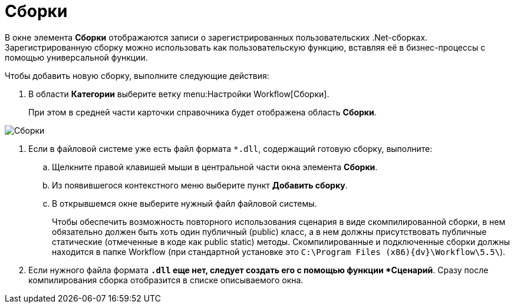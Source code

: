 = Сборки

В окне элемента *Сборки* отображаются записи о зарегистрированных пользовательских .Net-сборках. Зарегистрированную сборку можно использовать как пользовательскую функцию, вставляя её в бизнес-процессы с помощью универсальной функции.

Чтобы добавить новую сборку, выполните следующие действия:

. В области *Категории* выберите ветку menu:Настройки Workflow[Сборки].
+
При этом в средней части карточки справочника будет отображена область *Сборки*.

image::WF_builds.png[Сборки]
. Если в файловой системе уже есть файл формата `*.dll`, содержащий готовую сборку, выполните:
[loweralpha]
.. Щелкните правой клавишей мыши в центральной части окна элемента *Сборки*.
.. Из появившегося контекстного меню выберите пункт *Добавить сборку*.
.. В открывшемся окне выберите нужный файл файловой системы.
+
Чтобы обеспечить возможность повторного использования сценария в виде скомпилированной сборки, в нем обязательно должен быть хоть один публичный (publiс) класс, а в нем должны присутствовать публичные статические (отмеченные в коде как public static) методы. Скомпилированные и подключенные сборки должны находится в папке Workflow (при стандартной установке это `C:\Program Files (x86)\{dv}\Workflow\5.5\`).
. Если нужного файла формата `*.dll` еще нет, следует создать его с помощью функции *Сценарий*. Сразу после компилирования сборка отобразится в списке описываемого окна.
